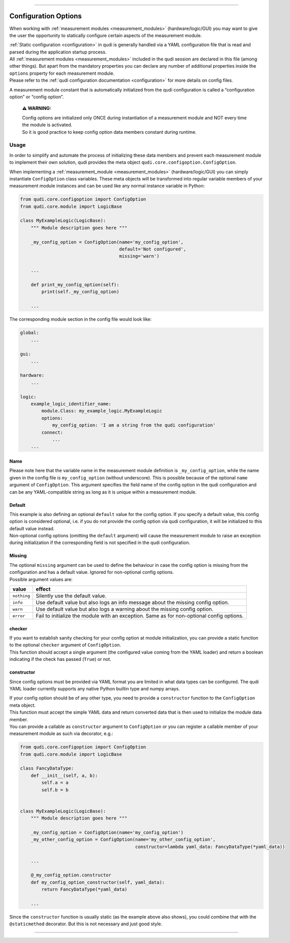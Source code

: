 
--------------

.. _config_options:

Configuration Options
=====================

When working with :ref:`measurement modules <measurement_modules>`
(hardware/logic/GUI) you may want to give the user the opportunity to
statically configure certain aspects of the measurement module.

| :ref:`Static configuration <configuration>` in qudi is generally
  handled via a YAML configuration file that is read and parsed during
  the application startup process.
| All :ref:`measurement modules <measurement_modules>` included in the
  qudi session are declared in this file (among other things). But apart
  from the mandatory properties you can declare any number of additional
  properties inside the ``options`` property for each measurement
  module.
| Please refer to the :ref:`qudi configuration
  documentation <configuration>` for more details on config files.

A measurement module constant that is automatically initialized from the
qudi configuration is called a “configuration option” or “config
option”.

   **⚠ WARNING:**

   | Config options are initialized only ONCE during instantiation of a
     measurement module and NOT every time the module is activated.
   | So it is good practice to keep config option data members constant
     during runtime.

Usage
-----

In order to simplify and automate the process of initializing these data
members and prevent each measurement module to implement their own
solution, qudi provides the meta object
``qudi.core.configoption.ConfigOption``.

When implementing a :ref:`measurement_module <measurement_modules>`
(hardware/logic/GUI) you can simply instantiate ``ConfigOption`` class
variables. These meta objects will be transformed into regular variable
members of your measurement module instances and can be used like any
normal instance variable in Python:

.. code:: python

   from qudi.core.configoption import ConfigOption
   from qudi.core.module import LogicBase

   class MyExampleLogic(LogicBase):
       """ Module description goes here """
       
       _my_config_option = ConfigOption(name='my_config_option', 
                                        default='Not configured', 
                                        missing='warn')

       ...

       def print_my_config_option(self):
           print(self._my_config_option)

       ...

The corresponding module section in the config file would look like:

.. code:: yaml

   global:
       ...

   gui:
       ...

   hardware:
       ...

   logic:
       example_logic_identifier_name:
           module.Class: my_example_logic.MyExampleLogic
           options:
               my_config_option: 'I am a string from the qudi configuration'
           connect:
               ...
       ...

Name
~~~~

Please note here that the variable name in the measurement module
definition is ``_my_config_option``, while the name given in the config
file is ``my_config_option`` (without underscore). This is possible
because of the optional ``name`` argument of ``ConfigOption``. This
argument specifies the field name of the config option in the qudi
configuration and can be any YAML-compatible string as long as it is
unique within a measurement module.

Default
~~~~~~~

| This example is also defining an optional ``default`` value for the
  config option. If you specify a default value, this config option is
  considered optional, i.e. if you do not provide the config option via
  qudi configuration, it will be initialized to this default value
  instead.
| Non-optional config options (omitting the ``default`` argument) will
  cause the measurement module to raise an exception during
  initialization if the corresponding field is not specified in the qudi
  configuration.

Missing
~~~~~~~

| The optional ``missing`` argument can be used to define the behaviour
  in case the config option is missing from the configuration and has a
  default value. Ignored for non-optional config options.
| Possible argument values are:

+--------------+------------------------------------------------------------+
| value        | effect                                                     |
+==============+============================================================+
| ``nothing``  | Silently use the default value.                            |
|              |                                                            |
+--------------+------------------------------------------------------------+
|   ``info``   | Use default value but also logs an info message about the  |
|              | missing config option.                                     |
+--------------+------------------------------------------------------------+
|   ``warn``   | Use default value but also logs a warning about the        |
|              | missing config option.                                     |
+--------------+------------------------------------------------------------+
|    ``error`` | Fail to initialize the module with an exception. Same as   |
|              | for non-optional config options.                           |
+--------------+------------------------------------------------------------+

checker
~~~~~~~

| If you want to establish sanity checking for your config option at
  module initialization, you can provide a static function to the
  optional ``checker`` argument of ``ConfigOption``.
| This function should accept a single argument (the configured value
  coming from the YAML loader) and return a boolean indicating if the
  check has passed (``True``) or not.

constructor
~~~~~~~~~~~

Since config options must be provided via YAML format you are limited in
what data types can be configured. The qudi YAML loader currently
supports any native Python builtin type and numpy arrays.

| If your config option should be of any other type, you need to provide
  a ``constructor`` function to the ``ConfigOption`` meta object.
| This function must accept the simple YAML data and return converted
  data that is then used to initialize the module data member.
| You can provide a callable as ``constructor`` argument to
  ``ConfigOption`` or you can register a callable member of your
  measurement module as such via decorator, e.g.:

.. code:: python

   from qudi.core.configoption import ConfigOption
   from qudi.core.module import LogicBase

   class FancyDataType:
       def __init__(self, a, b):
           self.a = a
           self.b = b


   class MyExampleLogic(LogicBase):
       """ Module description goes here """
       
       _my_config_option = ConfigOption(name='my_config_option')
       _my_other_config_option = ConfigOption(name='my_other_config_option',
                                              constructor=lambda yaml_data: FancyDataType(*yaml_data))
       
       ...

       @_my_config_option.constructor
       def my_config_option_constructor(self, yaml_data):
           return FancyDataType(*yaml_data)

       ...

Since the ``constructor`` function is usually static (as the example
above also shows), you could combine that with the ``@staticmethod``
decorator. But this is not necessary and just good style.

--------------
